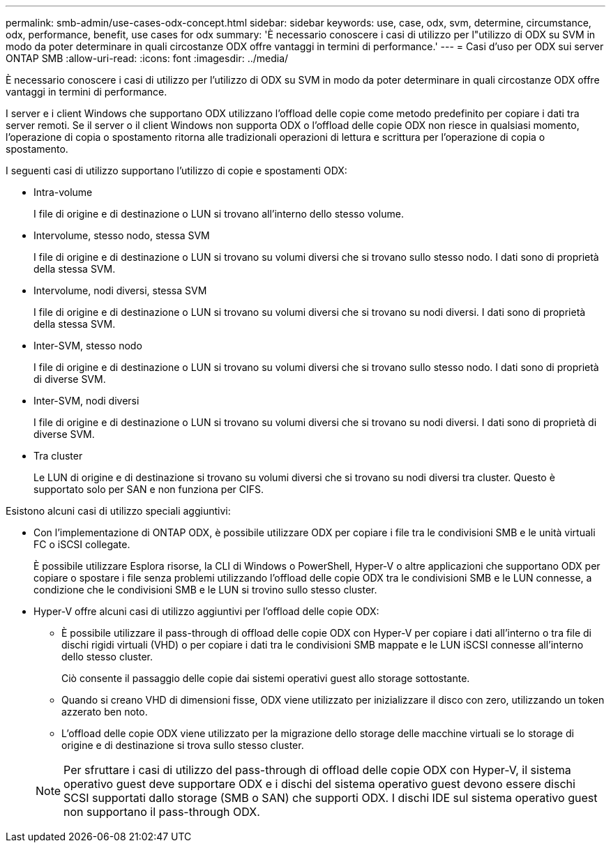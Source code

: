 ---
permalink: smb-admin/use-cases-odx-concept.html 
sidebar: sidebar 
keywords: use, case, odx, svm, determine, circumstance, odx, performance, benefit, use cases for odx 
summary: 'È necessario conoscere i casi di utilizzo per l"utilizzo di ODX su SVM in modo da poter determinare in quali circostanze ODX offre vantaggi in termini di performance.' 
---
= Casi d'uso per ODX sui server ONTAP SMB
:allow-uri-read: 
:icons: font
:imagesdir: ../media/


[role="lead"]
È necessario conoscere i casi di utilizzo per l'utilizzo di ODX su SVM in modo da poter determinare in quali circostanze ODX offre vantaggi in termini di performance.

I server e i client Windows che supportano ODX utilizzano l'offload delle copie come metodo predefinito per copiare i dati tra server remoti. Se il server o il client Windows non supporta ODX o l'offload delle copie ODX non riesce in qualsiasi momento, l'operazione di copia o spostamento ritorna alle tradizionali operazioni di lettura e scrittura per l'operazione di copia o spostamento.

I seguenti casi di utilizzo supportano l'utilizzo di copie e spostamenti ODX:

* Intra-volume
+
I file di origine e di destinazione o LUN si trovano all'interno dello stesso volume.

* Intervolume, stesso nodo, stessa SVM
+
I file di origine e di destinazione o LUN si trovano su volumi diversi che si trovano sullo stesso nodo. I dati sono di proprietà della stessa SVM.

* Intervolume, nodi diversi, stessa SVM
+
I file di origine e di destinazione o LUN si trovano su volumi diversi che si trovano su nodi diversi. I dati sono di proprietà della stessa SVM.

* Inter-SVM, stesso nodo
+
I file di origine e di destinazione o LUN si trovano su volumi diversi che si trovano sullo stesso nodo. I dati sono di proprietà di diverse SVM.

* Inter-SVM, nodi diversi
+
I file di origine e di destinazione o LUN si trovano su volumi diversi che si trovano su nodi diversi. I dati sono di proprietà di diverse SVM.

* Tra cluster
+
Le LUN di origine e di destinazione si trovano su volumi diversi che si trovano su nodi diversi tra cluster. Questo è supportato solo per SAN e non funziona per CIFS.



Esistono alcuni casi di utilizzo speciali aggiuntivi:

* Con l'implementazione di ONTAP ODX, è possibile utilizzare ODX per copiare i file tra le condivisioni SMB e le unità virtuali FC o iSCSI collegate.
+
È possibile utilizzare Esplora risorse, la CLI di Windows o PowerShell, Hyper-V o altre applicazioni che supportano ODX per copiare o spostare i file senza problemi utilizzando l'offload delle copie ODX tra le condivisioni SMB e le LUN connesse, a condizione che le condivisioni SMB e le LUN si trovino sullo stesso cluster.

* Hyper-V offre alcuni casi di utilizzo aggiuntivi per l'offload delle copie ODX:
+
** È possibile utilizzare il pass-through di offload delle copie ODX con Hyper-V per copiare i dati all'interno o tra file di dischi rigidi virtuali (VHD) o per copiare i dati tra le condivisioni SMB mappate e le LUN iSCSI connesse all'interno dello stesso cluster.
+
Ciò consente il passaggio delle copie dai sistemi operativi guest allo storage sottostante.

** Quando si creano VHD di dimensioni fisse, ODX viene utilizzato per inizializzare il disco con zero, utilizzando un token azzerato ben noto.
** L'offload delle copie ODX viene utilizzato per la migrazione dello storage delle macchine virtuali se lo storage di origine e di destinazione si trova sullo stesso cluster.


+
[NOTE]
====
Per sfruttare i casi di utilizzo del pass-through di offload delle copie ODX con Hyper-V, il sistema operativo guest deve supportare ODX e i dischi del sistema operativo guest devono essere dischi SCSI supportati dallo storage (SMB o SAN) che supporti ODX. I dischi IDE sul sistema operativo guest non supportano il pass-through ODX.

====


